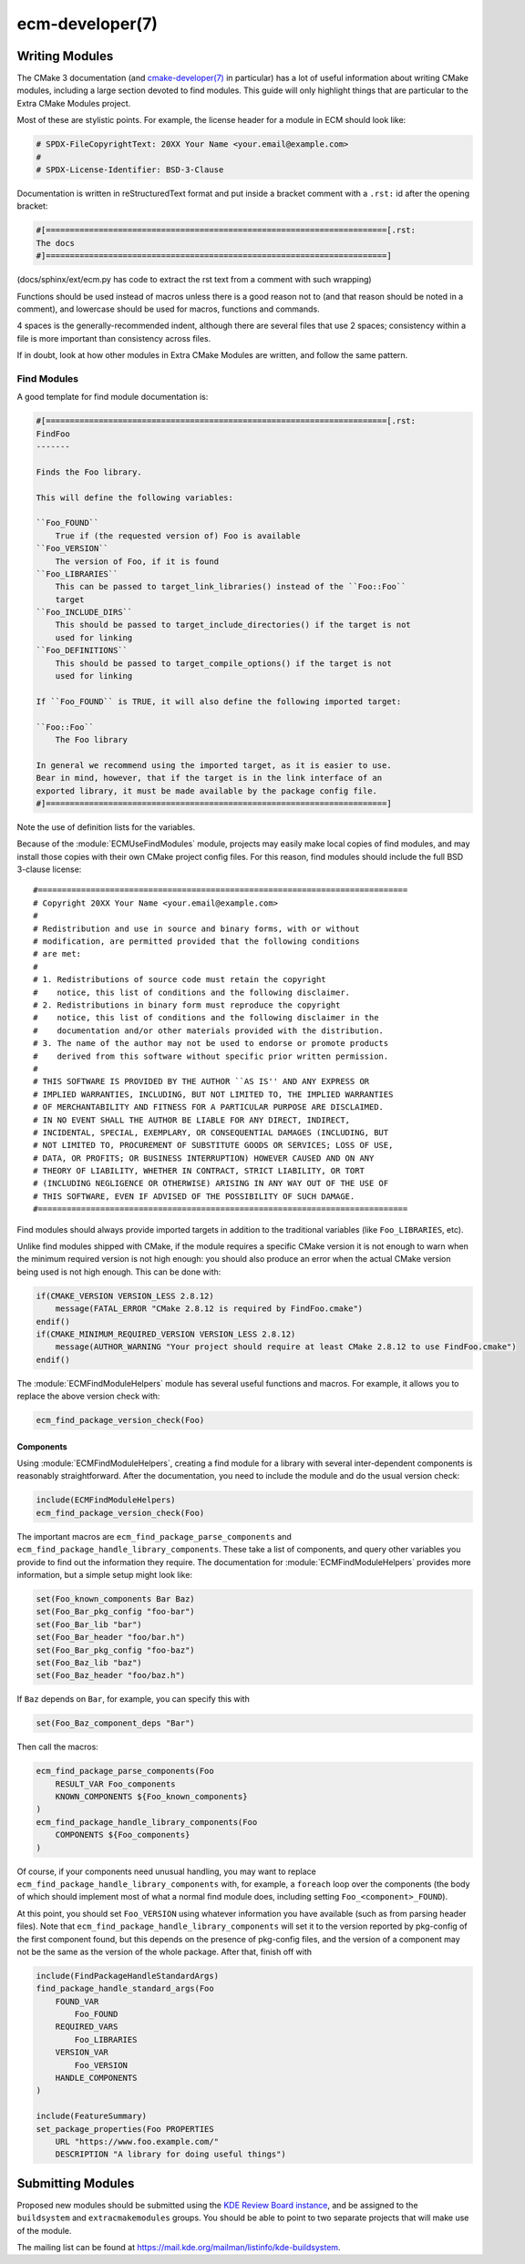 .. ecm-manual-description: ECM Developer Reference

ecm-developer(7)
****************

.. only:: html or latex

   .. contents::


Writing Modules
===============

The CMake 3 documentation (and `cmake-developer(7)`_ in particular) has a lot of
useful information about writing CMake modules, including a large section
devoted to find modules. This guide will only highlight things that are
particular to the Extra CMake Modules project.

Most of these are stylistic points. For example, the license header for a module
in ECM should look like:

.. code-block:: cmake

  # SPDX-FileCopyrightText: 20XX Your Name <your.email@example.com>
  #
  # SPDX-License-Identifier: BSD-3-Clause

Documentation is written in reStructuredText format and put inside a bracket
comment with a ``.rst:`` id after the opening bracket:

.. code-block:: cmake

  #[=======================================================================[.rst:
  The docs
  #]=======================================================================]

(docs/sphinx/ext/ecm.py has code to extract the rst text from a comment with
such wrapping)

Functions should be used instead of macros unless there is a good reason not to
(and that reason should be noted in a comment), and lowercase should be used for
macros, functions and commands.

4 spaces is the generally-recommended indent, although there are several files
that use 2 spaces; consistency within a file is more important than consistency
across files.

If in doubt, look at how other modules in Extra CMake Modules are written, and
follow the same pattern.


Find Modules
------------

A good template for find module documentation is:

.. code-block:: cmake

  #[=======================================================================[.rst:
  FindFoo
  -------

  Finds the Foo library.

  This will define the following variables:

  ``Foo_FOUND``
      True if (the requested version of) Foo is available
  ``Foo_VERSION``
      The version of Foo, if it is found
  ``Foo_LIBRARIES``
      This can be passed to target_link_libraries() instead of the ``Foo::Foo``
      target
  ``Foo_INCLUDE_DIRS``
      This should be passed to target_include_directories() if the target is not
      used for linking
  ``Foo_DEFINITIONS``
      This should be passed to target_compile_options() if the target is not
      used for linking

  If ``Foo_FOUND`` is TRUE, it will also define the following imported target:

  ``Foo::Foo``
      The Foo library

  In general we recommend using the imported target, as it is easier to use.
  Bear in mind, however, that if the target is in the link interface of an
  exported library, it must be made available by the package config file.
  #]=======================================================================]

Note the use of definition lists for the variables.

Because of the :module:`ECMUseFindModules` module, projects may easily make
local copies of find modules, and may install those copies with their own CMake
project config files. For this reason, find modules should include the full BSD
3-clause license::

  #=============================================================================
  # Copyright 20XX Your Name <your.email@example.com>
  #
  # Redistribution and use in source and binary forms, with or without
  # modification, are permitted provided that the following conditions
  # are met:
  #
  # 1. Redistributions of source code must retain the copyright
  #    notice, this list of conditions and the following disclaimer.
  # 2. Redistributions in binary form must reproduce the copyright
  #    notice, this list of conditions and the following disclaimer in the
  #    documentation and/or other materials provided with the distribution.
  # 3. The name of the author may not be used to endorse or promote products
  #    derived from this software without specific prior written permission.
  #
  # THIS SOFTWARE IS PROVIDED BY THE AUTHOR ``AS IS'' AND ANY EXPRESS OR
  # IMPLIED WARRANTIES, INCLUDING, BUT NOT LIMITED TO, THE IMPLIED WARRANTIES
  # OF MERCHANTABILITY AND FITNESS FOR A PARTICULAR PURPOSE ARE DISCLAIMED.
  # IN NO EVENT SHALL THE AUTHOR BE LIABLE FOR ANY DIRECT, INDIRECT,
  # INCIDENTAL, SPECIAL, EXEMPLARY, OR CONSEQUENTIAL DAMAGES (INCLUDING, BUT
  # NOT LIMITED TO, PROCUREMENT OF SUBSTITUTE GOODS OR SERVICES; LOSS OF USE,
  # DATA, OR PROFITS; OR BUSINESS INTERRUPTION) HOWEVER CAUSED AND ON ANY
  # THEORY OF LIABILITY, WHETHER IN CONTRACT, STRICT LIABILITY, OR TORT
  # (INCLUDING NEGLIGENCE OR OTHERWISE) ARISING IN ANY WAY OUT OF THE USE OF
  # THIS SOFTWARE, EVEN IF ADVISED OF THE POSSIBILITY OF SUCH DAMAGE.
  #=============================================================================

Find modules should always provide imported targets in addition to the
traditional variables (like ``Foo_LIBRARIES``, etc).

Unlike find modules shipped with CMake, if the module requires a specific CMake
version it is not enough to warn when the minimum required version is not high
enough: you should also produce an error when the actual CMake version being
used is not high enough. This can be done with:

.. code-block:: cmake

  if(CMAKE_VERSION VERSION_LESS 2.8.12)
      message(FATAL_ERROR "CMake 2.8.12 is required by FindFoo.cmake")
  endif()
  if(CMAKE_MINIMUM_REQUIRED_VERSION VERSION_LESS 2.8.12)
      message(AUTHOR_WARNING "Your project should require at least CMake 2.8.12 to use FindFoo.cmake")
  endif()

The :module:`ECMFindModuleHelpers` module has several useful functions and
macros. For example, it allows you to replace the above version check with:

.. code-block:: cmake

  ecm_find_package_version_check(Foo)

Components
~~~~~~~~~~

Using :module:`ECMFindModuleHelpers`, creating a find module for a library with
several inter-dependent components is reasonably straightforward. After the
documentation, you need to include the module and do the usual version check:

.. code-block:: cmake

  include(ECMFindModuleHelpers)
  ecm_find_package_version_check(Foo)

The important macros are ``ecm_find_package_parse_components`` and
``ecm_find_package_handle_library_components``.  These take a list of
components, and query other variables you provide to find out the information
they require.  The documentation for :module:`ECMFindModuleHelpers` provides
more information, but a simple setup might look like:

.. code-block:: cmake

  set(Foo_known_components Bar Baz)
  set(Foo_Bar_pkg_config "foo-bar")
  set(Foo_Bar_lib "bar")
  set(Foo_Bar_header "foo/bar.h")
  set(Foo_Bar_pkg_config "foo-baz")
  set(Foo_Baz_lib "baz")
  set(Foo_Baz_header "foo/baz.h")

If ``Baz`` depends on ``Bar``, for example, you can specify this with

.. code-block:: cmake

  set(Foo_Baz_component_deps "Bar")

Then call the macros:

.. code-block:: cmake

  ecm_find_package_parse_components(Foo
      RESULT_VAR Foo_components
      KNOWN_COMPONENTS ${Foo_known_components}
  )
  ecm_find_package_handle_library_components(Foo
      COMPONENTS ${Foo_components}
  )

Of course, if your components need unusual handling, you may want to replace
``ecm_find_package_handle_library_components`` with, for example, a ``foreach``
loop over the components (the body of which should implement most of what a
normal find module does, including setting ``Foo_<component>_FOUND``).

At this point, you should set ``Foo_VERSION`` using whatever information you
have available (such as from parsing header files).  Note that
``ecm_find_package_handle_library_components`` will set it to the version
reported by pkg-config of the first component found, but this depends on the
presence of pkg-config files, and the version of a component may not be the same
as the version of the whole package.  After that, finish off with

.. code-block:: cmake

  include(FindPackageHandleStandardArgs)
  find_package_handle_standard_args(Foo
      FOUND_VAR
          Foo_FOUND
      REQUIRED_VARS
          Foo_LIBRARIES
      VERSION_VAR
          Foo_VERSION
      HANDLE_COMPONENTS
  )

  include(FeatureSummary)
  set_package_properties(Foo PROPERTIES
      URL "https://www.foo.example.com/"
      DESCRIPTION "A library for doing useful things")


Submitting Modules
==================

Proposed new modules should be submitted using the `KDE Review Board instance`_,
and be assigned to the ``buildsystem`` and ``extracmakemodules`` groups.  You
should be able to point to two separate projects that will make use of the
module.

The mailing list can be found at
https://mail.kde.org/mailman/listinfo/kde-buildsystem\ .


.. _KDE Review Board instance: https://git.reviewboard.kde.org/
.. _cmake-developer(7): https://www.cmake.org/cmake/help/git-master/manual/cmake-developer.7.html
